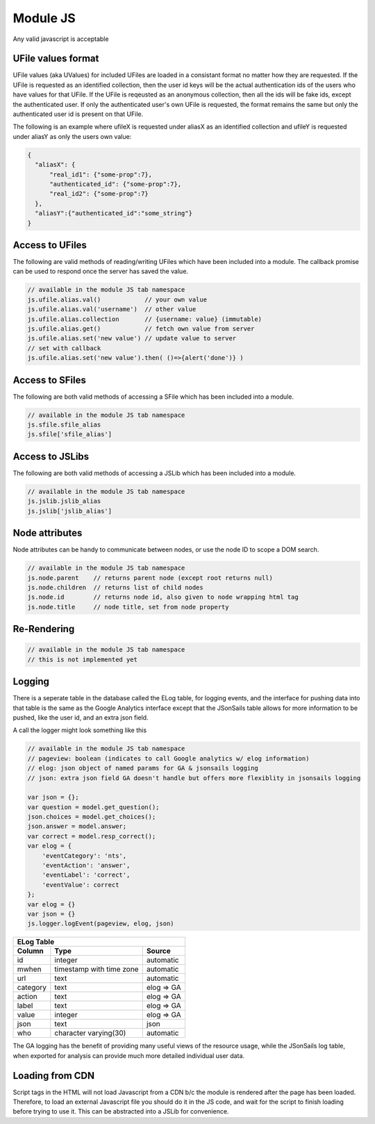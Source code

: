 .. _`script-module-js`:

Module JS
=========

Any valid javascript is acceptable  

.. _`uvalue-format`:

UFile values format
^^^^^^^^^^^^^^^^^^^

UFile values (aka UValues) for included UFiles are loaded in a consistant
format no matter how they are requested.  If the UFile is requested as an
identified collection, then the user id keys will be the actual authentication
ids of the users who have values for that UFile.  If the UFile is reqeusted as
an anonymous collection, then all the ids will be fake ids, except the
authenticated user.  If only the authenticated user's own UFile is requested,
the format remains the same but only the authenticated user id is present on
that UFile.

The following is an example where ufileX is requested under aliasX as an identified
collection and ufileY is requested under aliasY as only the users own value:

.. code-block:: json
   
    {
      "aliasX": {
          "real_id1": {"some-prop":7},
          "authenticated_id": {"some-prop":7},
          "real_id2": {"some-prop":7}
      },
      "aliasY":{"authenticated_id":"some_string"}
    }


.. _`ufile-writing-modulejs`:

Access to UFiles
^^^^^^^^^^^^^^^^

The following are valid methods of reading/writing UFiles which have been
included into a module.  The callback promise can be used to respond once the
server has saved the value.

.. code-block:: javascript

    // available in the module JS tab namespace
    js.ufile.alias.val()            // your own value
    js.ufile.alias.val('username')  // other value
    js.ufile.alias.collection       // {username: value} (immutable)
    js.ufile.alias.get()            // fetch own value from server
    js.ufile.alias.set('new value') // update value to server
    // set with callback
    js.ufile.alias.set('new value').then( ()=>{alert('done')} )  

Access to SFiles
^^^^^^^^^^^^^^^^

The following are both valid methods of accessing a SFile which has been
included into a module.

.. code-block:: javascript

    // available in the module JS tab namespace
    js.sfile.sfile_alias
    js.sfile['sfile_alias']

Access to JSLibs
^^^^^^^^^^^^^^^^

The following are both valid methods of accessing a JSLib which has been
included into a module.

.. code-block:: javascript

    // available in the module JS tab namespace
    js.jslib.jslib_alias
    js.jslib['jslib_alias']

.. _`script-node-attributes`:

Node attributes
^^^^^^^^^^^^^^^

Node attributes can be handy to communicate between nodes, or use the node ID
to scope a DOM search. 

.. code-block:: javascript

    // available in the module JS tab namespace
    js.node.parent    // returns parent node (except root returns null)
    js.node.children  // returns list of child nodes 
    js.node.id        // returns node id, also given to node wrapping html tag
    js.node.title     // node title, set from node property

Re-Rendering
^^^^^^^^^^^^

.. code-block:: javascript

    // available in the module JS tab namespace
    // this is not implemented yet 

Logging
^^^^^^^

There is a seperate table in the database called the ELog table, for logging events, and the interface
for pushing data into that table is the same as the Google Analytics interface
except that the JSonSails table allows for more information to be pushed, like
the user id, and an extra json field.

A call the logger might look something like this

.. code-block:: javascript

    // available in the module JS tab namespace
    // pageview: boolean (indicates to call Google analytics w/ elog information)
    // elog: json object of named params for GA & jsonsails logging 
    // json: extra json field GA doesn't handle but offers more flexiblity in jsonsails logging

    var json = {};
    var question = model.get_question();
    json.choices = model.get_choices();
    json.answer = model.answer;
    var correct = model.resp_correct();
    var elog = {
        'eventCategory': 'nts',
        'eventAction': 'answer',
        'eventLabel': 'correct',
        'eventValue': correct
    };
    var elog = {}
    var json = {}
    js.logger.logEvent(pageview, elog, json)


+----------+--------------------------+--------------------+
|       ELog Table                                         |
+----------+--------------------------+--------------------+
| Column   | Type                     |   Source           |
+==========+==========================+====================+
+ id       | integer                  |   automatic        |
+----------+--------------------------+--------------------+
| mwhen    | timestamp with time zone |   automatic        |
+----------+--------------------------+--------------------+
+ url      | text                     |   automatic        |
+----------+--------------------------+--------------------+
| category | text                     |   elog => GA       |
+----------+--------------------------+--------------------+
+ action   | text                     |   elog => GA       |
+----------+--------------------------+--------------------+
| label    | text                     |   elog => GA       |
+----------+--------------------------+--------------------+
+ value    | integer                  |   elog => GA       |
+----------+--------------------------+--------------------+
| json     | text                     |   json             |
+----------+--------------------------+--------------------+
+ who      | character varying(30)    |   automatic        |
+----------+--------------------------+--------------------+

The GA logging has the benefit of providing many useful views of the resource
usage, while the JSonSails log table, when exported for analysis can provide
much more detailed individual user data.


.. _`loading-js-cdn`:

Loading from CDN
^^^^^^^^^^^^^^^^

Script tags in the HTML will not load Javascript from a CDN b/c the module is
rendered after the page has been loaded. Therefore, to load an external Javascript 
file you should do it in the JS code, and wait for the script to finish loading 
before trying to use it.  This can be abstracted into a JSLib for convenience.  




